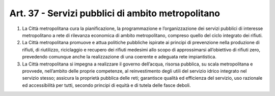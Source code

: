 Art. 37 - Servizi pubblici di ambito metropolitano
--------------------------------------------------

1. La Città metropolitana cura la pianificazione, la programmazione e l’organizzazione dei servizi pubblici di interesse metropolitano a rete di rilevanza economica di ambito metropolitano, compreso quello del ciclo integrato dei rifiuti.
 
2. La Città metropolitana promuove e attua politiche pubbliche ispirate ai principi di prevenzione nella produzione di rifiuti, di riutilizzo, riciclaggio e recupero dei rifiuti medesimi allo scopo di approssimarsi all’obiettivo di rifiuti zero, prevedendo comunque anche la realizzazione di una coerente e adeguata rete impiantistica.

3. La Città metropolitana si impegna a realizzare il governo dell’acqua, risorsa pubblica, su scala metropolitana e provvede, nell’ambito delle proprie competenze, al reinvestimento degli utili del servizio idrico integrato nel servizio stesso; assicura la proprietà pubblica delle reti; garantisce qualità ed efficienza del servizio, uso razionale ed accessibilità per tutti, secondo principi di equità e di tutela delle fasce deboli. 